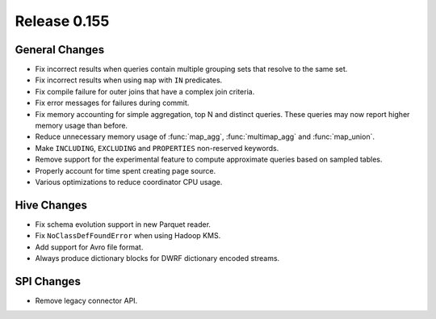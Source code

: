 =============
Release 0.155
=============

General Changes
---------------

* Fix incorrect results when queries contain multiple grouping sets that
  resolve to the same set.
* Fix incorrect results when using ``map`` with ``IN`` predicates.
* Fix compile failure for outer joins that have a complex join criteria.
* Fix error messages for failures during commit.
* Fix memory accounting for simple aggregation, top N and distinct queries.
  These queries may now report higher memory usage than before.
* Reduce unnecessary memory usage of :func:`map_agg`, :func:`multimap_agg`
  and :func:`map_union`.
* Make ``INCLUDING``, ``EXCLUDING`` and ``PROPERTIES`` non-reserved keywords.
* Remove support for the experimental feature to compute approximate queries
  based on sampled tables.
* Properly account for time spent creating page source.
* Various optimizations to reduce coordinator CPU usage.

Hive Changes
------------

* Fix schema evolution support in new Parquet reader.
* Fix ``NoClassDefFoundError`` when using Hadoop KMS.
* Add support for Avro file format.
* Always produce dictionary blocks for DWRF dictionary encoded streams.

SPI Changes
-----------

* Remove legacy connector API.
